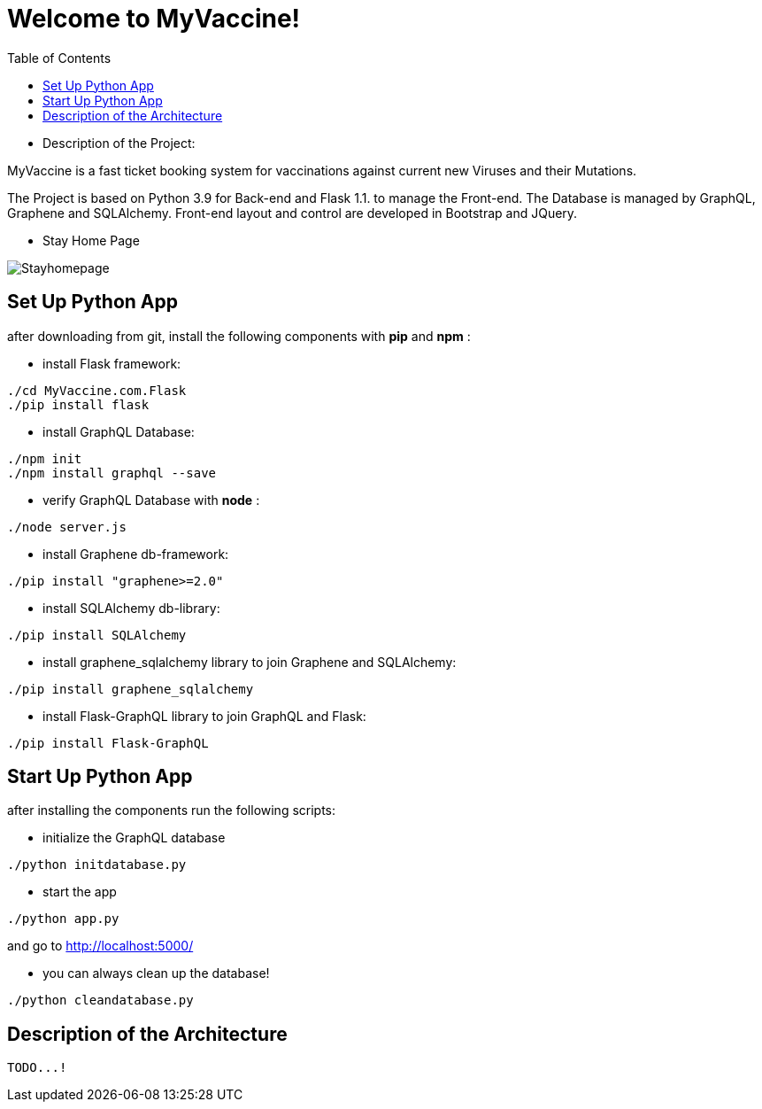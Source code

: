 :python_version: current
:flask_version: current
:toc:
:project_id: myvaccine
:icons: font
:source-highlighter: prettify

= Welcome to MyVaccine!

- Description of the Project:

MyVaccine is a fast ticket booking system for vaccinations against current new Viruses and their Mutations.

The Project is based on Python 3.9 for Back-end and Flask 1.1. to manage the Front-end.
The Database is managed by GraphQL, Graphene and SQLAlchemy.
Front-end layout and control are developed in Bootstrap and JQuery.

- Stay Home Page

----
----

image::images/Stayhomepage.PNG[]

----
----

[[initial]]
== Set Up Python App

after downloading from git, install the following components with *pip* and *npm* :

- install Flask framework:

[subs="attributes"]
----
./cd MyVaccine.com.Flask
./pip install flask
----

- install GraphQL Database:

[subs="attributes"]
----
./npm init
./npm install graphql --save
----

- verify GraphQL Database with *node* :

[subs="attributes"]
----
./node server.js
----

- install Graphene db-framework:

[subs="attributes"]
----
./pip install "graphene>=2.0"
----

- install SQLAlchemy db-library:

[subs="attributes"]
----
./pip install SQLAlchemy
----

- install graphene_sqlalchemy library to join Graphene and SQLAlchemy:

[subs="attributes"]
----
./pip install graphene_sqlalchemy
----

- install Flask-GraphQL library to join GraphQL and Flask:

[subs="attributes"]
----
./pip install Flask-GraphQL
----

[[initial]]
== Start Up Python App

after installing the components run the following scripts:

- initialize the GraphQL database

[subs="attributes"]
----
./python initdatabase.py
----

- start the app 

[subs="attributes"]
----
./python app.py
----

and go to http://localhost:5000/

- you can always clean up the database!

[subs="attributes"]
----
./python cleandatabase.py
----

[[initial]]
== Description of the Architecture

[subs="attributes"]
----
TODO...!
----
